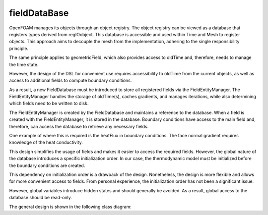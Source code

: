 .. _fvcc_fieldDataBase:

fieldDataBase
=============

OpenFOAM manages its objects through an object registry. The object registry can be viewed as a database that registers types derived from regIOobject. This database is accessible and used within Time and Mesh to register objects. This approach aims to decouple the mesh from the implementation, adhering to the single responsibility principle.

The same principle applies to geometricField, which also provides access to oldTime and, therefore, needs to manage the time state.

However, the design of the DSL for convenient use requires accessibility to oldTime from the current objects, as well as access to additional fields to compute boundary conditions.

As a result, a new FieldDatabase must be introduced to store all registered fields via the FieldEntityManager. The FieldEntityManager handles the storage of oldTime(s), caches gradients, and manages iterations, while also determining which fields need to be written to disk.

The FieldEntityManager is created by the FieldDatabase and maintains a reference to the database. When a field is created with the FieldEntityManager, it is stored in the database. Boundary conditions have access to the main field and, therefore, can access the database to retrieve any necessary fields.

One example of where this is required is the heatFlux in boundary conditions. The face normal gradient requires knowledge of the heat conductivity.

This design simplifies the usage of fields and makes it easier to access the required fields. However, the global nature of the database introduces a specific initialization order. In our case, the thermodynamic model must be initialized before the boundary conditions are created.

This dependency on initialization order is a drawback of the design. Nonetheless, the design is more flexible and allows for more convenient access to fields. From personal experience, the initialization order has not been a significant issue.

However, global variables introduce hidden states and should generally be avoided. As a result, global access to the database should be read-only.

The general design is shown in the following class diagram:


.. mermaid::

    classDiagram
        class operations{
            <<namespace>>
            +oldTime()
            +cacheGradient()
            +storeIteration()
            +getFieldDataBase()
        }
        class FieldDataBase{
            std::vector~FieldEntityManager~ fem
            +CRUD()
            +createFieldEntityManager() FieldEntityManager

        }
        class FieldEntityManager{
            -const FieldDataBase& fdb
            -std::strind name
            -GeometricField~Type~ field
            -map~intFieldComponent~ fieldDB
            +createField(): GeometricField
            +CRUD()
        }
        class GeometricField~Type~{
            DomainField~Type~ field
            correctBoundaryCondition()
            std::optional~FieldEntityManager&~ fem
        }
        class FieldCategory{
            <<enumeration>>
            Iteration
            oldTime
            cacheField
        }
        class FieldComponent~Type~{
            +std::shared_ptr~Type~ field
            +std::size_t timeIndex
            +std::size_t iterationIndex
            +bool write
            +FieldCategory category
        }

        FieldDataBase o-- operations
        FieldEntityManager o-- operations
        FieldDataBase o-- FieldEntityManager
        GeometricField o-- FieldEntityManager
        FieldEntityManager o-- FieldComponent
        FieldComponent *-- FieldCategory

